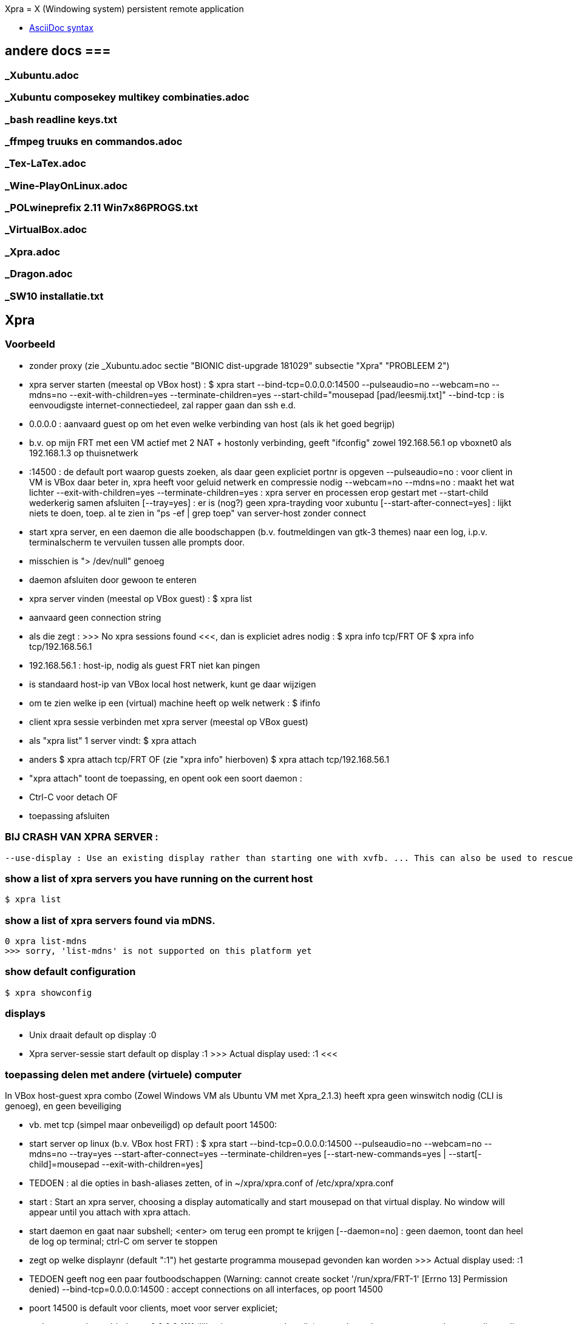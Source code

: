 Xpra = X (Windowing system) persistent remote application

- https://docs.asciidoctor.org/asciidoc/latest/syntax-quick-reference/[AsciiDoc syntax]

== andere docs ===
=== _Xubuntu.adoc ===
=== _Xubuntu composekey multikey combinaties.adoc ===
=== _bash readline keys.txt ===
=== _ffmpeg truuks en commandos.adoc ===
=== _Tex-LaTex.adoc ===
=== _Wine-PlayOnLinux.adoc ===
=== _POLwineprefix 2.11 Win7x86PROGS.txt ===
=== _VirtualBox.adoc ===
=== _Xpra.adoc ===
=== _Dragon.adoc ===
=== _SW10 installatie.txt ===

== Xpra ==

=== Voorbeeld ===

- zonder proxy (zie _Xubuntu.adoc sectie "BIONIC dist-upgrade 181029" subsectie "Xpra" "PROBLEEM 2")
	- xpra server starten (meestal op VBox host) :
		$ xpra start --bind-tcp=0.0.0.0:14500 --pulseaudio=no --webcam=no --mdns=no --exit-with-children=yes --terminate-children=yes --start-child="mousepad [pad/leesmij.txt]"
			--bind-tcp : is eenvoudigste internet-connectiedeel, zal rapper gaan dan ssh e.d.
				- 0.0.0.0 : aanvaard guest op om het even welke verbinding van host (als ik het goed begrijp)
					- b.v. op mijn FRT met een VM actief met 2 NAT + hostonly verbinding, geeft "ifconfig" zowel 192.168.56.1 op vboxnet0 als 192.168.1.3 op thuisnetwerk
				- :14500 : de default port waarop guests zoeken, als daar geen expliciet portnr is opgeven
			--pulseaudio=no : voor client in VM is VBox daar beter in, xpra heeft voor geluid netwerk en compressie nodig
			--webcam=no --mdns=no : maakt het wat lichter
			--exit-with-children=yes --terminate-children=yes : xpra server en processen erop gestart met --start-child wederkerig samen afsluiten
			[--tray=yes] : er is (nog?) geen xpra-trayding voor xubuntu
			[--start-after-connect=yes] : lijkt niets te doen, toep. al te zien in "ps -ef | grep toep" van server-host zonder connect
		- start xpra server, en een daemon die alle boodschappen (b.v. foutmeldingen van gtk-3 themes) naar een log, i.p.v. terminalscherm te vervuilen tussen alle prompts door.
			 - misschien is "> /dev/null" genoeg
			 - daemon afsluiten door gewoon te enteren
	- xpra server vinden (meestal op VBox guest) :
		$ xpra list
			- aanvaard geen connection string
			- als die zegt : >>> No xpra sessions found <<<, dan is expliciet adres nodig :
				$ xpra info tcp/FRT
				OF
				$ xpra info tcp/192.168.56.1
					- 192.168.56.1 : host-ip, nodig als guest FRT niet kan pingen
						- is standaard host-ip van VBox local host netwerk, kunt ge daar wijzigen
					- om te zien welke ip een (virtual) machine heeft op welk netwerk :
						$ ifinfo
	- client xpra sessie verbinden met xpra server (meestal op VBox guest)
		- als "xpra list" 1 server vindt:
			$ xpra attach
		- anders
			$ xpra attach tcp/FRT
			OF (zie "xpra info" hierboven)
			$ xpra attach tcp/192.168.56.1
		- "xpra attach" toont de toepassing, en opent ook een soort daemon :
			- Ctrl-C voor detach
			OF
			- toepassing afsluiten

=== BIJ CRASH VAN XPRA SERVER : ===
	--use-display : Use an existing display rather than starting one with xvfb. ... This can also be used to rescue an existing display whose xpra server instance crashed.

=== show a list of xpra servers you have running on the current host ===
	$ xpra list

=== show a list of xpra servers found via mDNS. ===

	0 xpra list-mdns
	>>> sorry, 'list-mdns' is not supported on this platform yet

=== show default configuration ===

	$ xpra showconfig

=== displays ===

- Unix draait default op display :0

- Xpra server-sessie start default op display :1
	>>>
		Actual display used: :1
	<<<

=== toepassing delen met andere (virtuele) computer ===

In VBox host-guest xpra combo (Zowel Windows VM als Ubuntu VM met Xpra_2.1.3) heeft xpra geen winswitch nodig (CLI is genoeg), en geen beveiliging

- vb. met tcp (simpel maar onbeveiligd) op default poort 14500:
	- start server op linux (b.v. VBox host FRT) :
		$ xpra start --bind-tcp=0.0.0.0:14500 --pulseaudio=no --webcam=no --mdns=no --tray=yes --start-after-connect=yes --terminate-children=yes [--start-new-commands=yes | --start[-child]=mousepad --exit-with-children=yes]
			- TEDOEN : al die opties in bash-aliases zetten, of in ~/xpra/xpra.conf of /etc/xpra/xpra.conf
			- start : Start an xpra server, choosing a display automatically and start mousepad on that virtual display. No window will appear until you attach with xpra attach.
			- start daemon en gaat naar subshell; <enter> om terug een prompt te krijgen
				[--daemon=no] : geen daemon, toont dan heel de log op terminal; ctrl-C om server te stoppen
			- zegt op welke displaynr (default ":1") het gestarte programma mousepad gevonden kan worden
				>>> Actual display used: :1
			- TEDOEN geeft nog een paar foutboodschappen (Warning: cannot create socket '/run/xpra/FRT-1' [Errno 13] Permission denied)
			--bind-tcp=0.0.0.0:14500 : accept connections on all interfaces, op poort 14500
				- poort 14500 is default voor clients, moet voor server expliciet;
				- andere poort, b.v. --bind-tcp=0.0.0.0:1111 (lijkt niet gereserveerd te zijn), moet dan ook opgegeven worden voor clients die niet local op de xpra-server draaien
				- if the host portion (0.0.0.0) is omitted, then 127.0.0.1 will be used.
					0 kunt 0.0.0.0 NIET vervangen door mask zoals 192.168.255.255
				- Using bind-tcp without using the tcp-auth option is major security risk (especially when passing 0.0.0.0); anyone may connect to this port and access your session.
				- alternatief voor -tcp : -ssl en -vsock
			--pulseaudio=no : per user maar 1 pulseaudio, en die draait al; bovendien regelt vbox het geluid in een host-guest xpra-combo. Desnoods xpra server met een 'dedicated user' draaien.
				TEDOEN : proberen of mijn noise-cancelling microphone even goed werkt met pulseaudio over xpra, als met USB passthrough
			--webcam=no : geen behoefte aan, en anders foutboodschap omdat ik geen webcam heb
			--mdns=no : disable the publication of new sessions via mDNS; mDNS blijkt niet nodig in mijn setup, en anders fout "Warning: failed to load the mdns avahi publisher: No module named avahi"
			0 --system-tray=yes : stuurt ook system tray iconen van gestarte toepassingen door naar client, werkt niet overal (ergens wel?)
			--start-after-connect=yes : Wait for a client to connect before executing --start[-child] commands.
			--terminate-children=yes : On server stop, terminate all the child commands that have been started by the server. This does not affect server exit. Most  child  commands are tied to the display so they are normally forced to shutdown anyway, but this gives them more time to cleanup properly and can be used to stop background commands that aren't tied to a display.
			--start-new-commands=yes : ge kunt nog extra programmas uitvoeren op de display van de server; zie sectie "programma toevoegen aan sessie"
			--start[-child]=CMD... : After starting the server, runs the command CMD using the default shell. The command is run with its $DISPLAY set to point to the newly-started server. This option may be given multiple times to start multiple commands. --start-child is identical to --start, except that the commands are taken into account by --exit-with-children. Zie ook sectie : "programma toevoegen aan sessie"
			[--exit-with-children=yes] : only if --start-child is given : xpra server terminates when last of children started by --start-child has exited.
			[--clipboard=no] : als er interferentie is met VBox clipboard-delen
	- toepassing overnemen in MS Windows (b.v. VBox guest, die FRT kan zien op het netwerk)
		- volledig pad, of in Computer/eigenschappen/geavanceerd/Omgevingsvariabelen/User
			- "PATH" : "G:\PROGRAMS\Xpra" voor Win7-10
			- "PATH" : "G:\PROGRAMS\Xpra_XP" voor WinXP
		OFWEL met GUI
		C:\> xpra
			- vul servernaam (FRT) in, evt. poortnr. (default 14500), opties, en [Connect]
		OFWEL volledig CLI
		C:\> xpra attach tcp:FRT[:poortnr]
		- attach : attaches to a running xpra server, and forwards any applications using that server to appear on your current screen.	Specifiek Windows client-only : "Some platforms and package managers may choose to only build the client and not the server. In this case, only the attach subcommand will be available."
		- plaatsen beide Xpra icoon in Windows system area
		- keren terug naar prompt; alternatief "xpra_cmd" i.p.v. "xpra" keert niet terug naar prompt, maar toont live log
	- toepassing overnemen in linux
		$ xpra attach
			[--tray=yes] : icoon+menu in notification area
			[:1] : displaynr. als er meerdere draaien; enkel local (xpra server) genoeg, Windows-client heeft de hele "tcp:FRT[:poort]" nodig
	- ge kunt toepassing zo over en weer pingpongen tussen server en 1 of meer clients
	- server stoppen die niet met "--exit-with-children=yes" is gestart
		OFWEL in ander terminalvenster :
			$ xpra stop [:displaynr]
			- attaches to a running xpra server, and requests that it terminates immediately.  This generally causes any applications using that server to terminate as well (unsafe, o.a. zonder tijd om te saven).
				>>>
					server requested disconnect: server shutdown
					xpra at :1 has exited.
				<<<
		OFWEL via GUI
			- via system tray icon van local client als die attach --tray=yes heeft gedaan : "suspend server"
		OFWEL
			? Ctrl-C in terminalvenster waar de server nog niet naar de prompt is teruggekeerd

=== programma toevoegen aan sessie ===

	OFWEL in GUI van gast (xpra system tray menu)
		"Run command"
	OFWEL CLI van linux-gast
		$ xpra control [:1] start[-child] mousepad
	OFWEL CLI van Windows-gast
		??C:\> xpra control tcp:FRT[:poortnr] start[-child] mousepad
	- als server niet gestart is met optie "--start-new-commands=yes" : "server returned error code 127 this feature is currently disabled"

=== poorten ===

- zie https://en.wikipedia.org/wiki/List_of_TCP_and_UDP_port_numbers :
	- 1111 lijkt vrij, 14500 lijkt default
	- poorten 5901 en 10000 worden gebruikt in voorbeelden op het net
	- alleen root kan poorten < 1024 gebruiken
	- 1024-49151 kunnen geregistreerd zijn voor andere toepassingen, maar daarom nog niet gebruikt op mijn pc
	- NIET VRIJ:
		- 1024 : reserved
		- 1027 : reserved
		- 1234 (VLC media player for UDP/RTP stream)
		- 2222 (EtherNet/IP implicit messaging)
		- 3333 (allerlei niet officiëel)
		- 4444 (Xfvb frame buffer, is dus misschien zelfs door Xpra zelf gebruikt voor iets)
		- 5555 (allerlei niet officiëel)
		- 6666 (IRC)
		- 7777 (allerlei niet officiëel)
		- 9999 (allerlei niet officiëel)
		- 10000 (Network Data Management Protocol, en allerlei niet officiëel)
		- 12345 (Network Data Management Protocol, en allerlei niet officiëel)
	- poorten 49152–65535 : cannot be registered, used for private or customized services or for temporary purposes

=== hele display met alle draaiende toepassingen overnemen ===

- NIET VOOR VM : die zit immers ook op de display, geeft eindeloze loop (getest!)
	- evt. om op notebook van Mieke te dicteren

- server starten en stoppen, b.v. :
	$ xpra shadow :0 --bind-tcp=0.0.0.0:14500
	- overnemen op Windows (b.v. XP) :
		G:\PROGRAMS\Xpra_XP> xpra attach tcp:FRT
	$ xpra stop

=== met LaTex en Xpra ===
	- zie b.v. https://tex.stackexchange.com/questions/392587/how-can-i-have-my-latex-editor-open-my-viewer-on-a-remote-display
	- in NaturallySpeaking kunnen opdrachten gedefiniëerd worden voor LaTeX-macros

